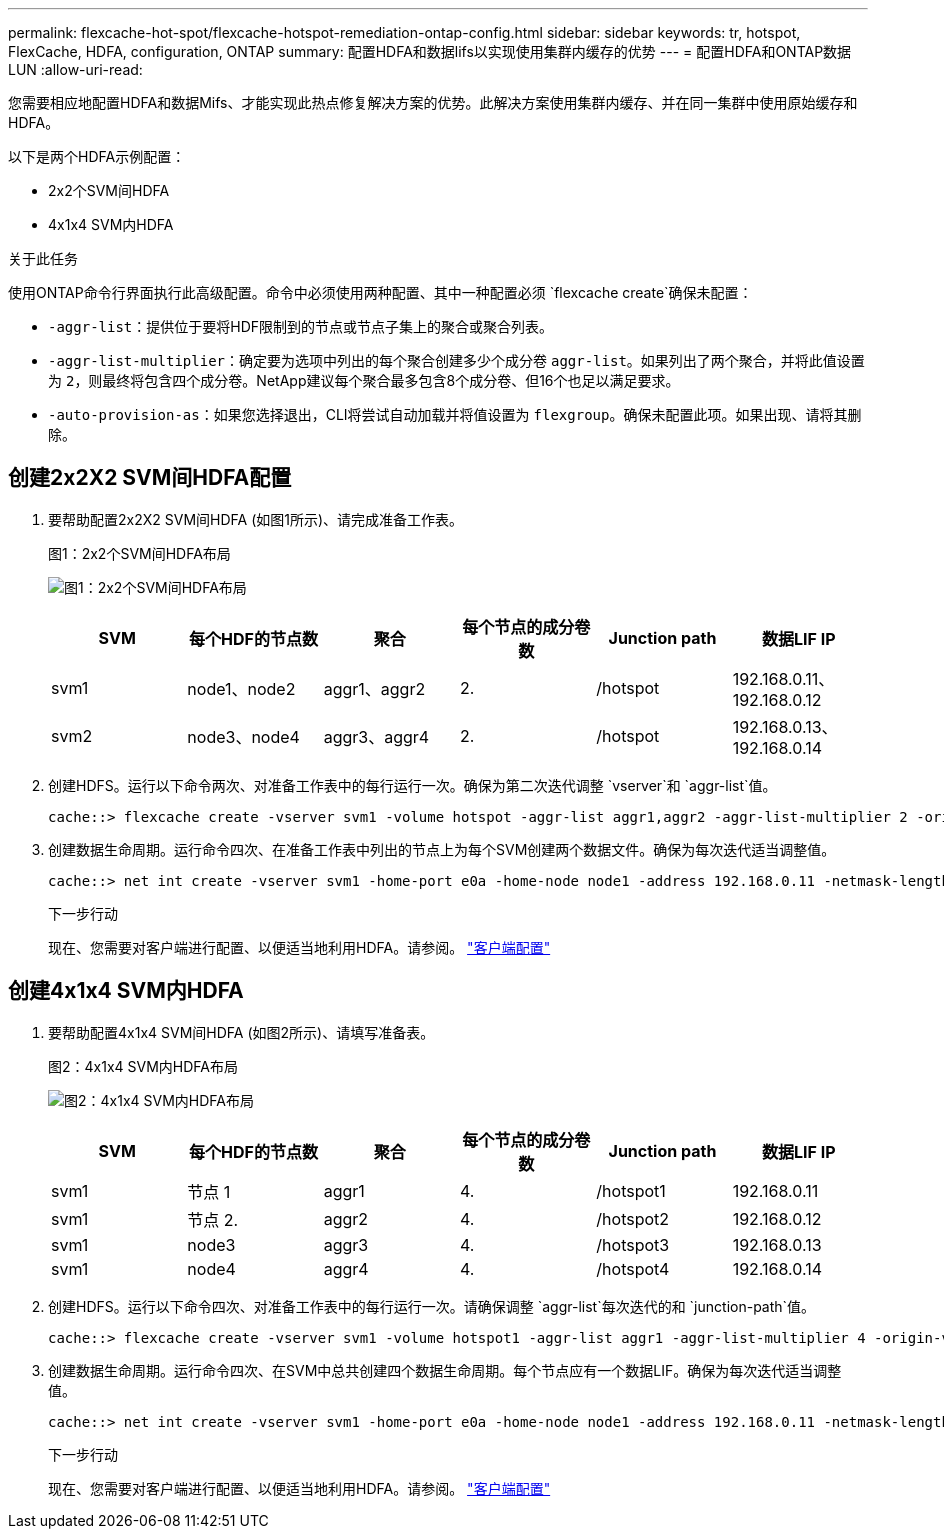 ---
permalink: flexcache-hot-spot/flexcache-hotspot-remediation-ontap-config.html 
sidebar: sidebar 
keywords: tr, hotspot, FlexCache, HDFA, configuration, ONTAP 
summary: 配置HDFA和数据lifs以实现使用集群内缓存的优势 
---
= 配置HDFA和ONTAP数据LUN
:allow-uri-read: 


[role="lead"]
您需要相应地配置HDFA和数据Mifs、才能实现此热点修复解决方案的优势。此解决方案使用集群内缓存、并在同一集群中使用原始缓存和HDFA。

以下是两个HDFA示例配置：

* 2x2个SVM间HDFA
* 4x1x4 SVM内HDFA


.关于此任务
使用ONTAP命令行界面执行此高级配置。命令中必须使用两种配置、其中一种配置必须 `flexcache create`确保未配置：

* `-aggr-list`：提供位于要将HDF限制到的节点或节点子集上的聚合或聚合列表。
* `-aggr-list-multiplier`：确定要为选项中列出的每个聚合创建多少个成分卷 `aggr-list`。如果列出了两个聚合，并将此值设置为 `2`，则最终将包含四个成分卷。NetApp建议每个聚合最多包含8个成分卷、但16个也足以满足要求。
* `-auto-provision-as`：如果您选择退出，CLI将尝试自动加载并将值设置为 `flexgroup`。确保未配置此项。如果出现、请将其删除。




== 创建2x2X2 SVM间HDFA配置

. 要帮助配置2x2X2 SVM间HDFA (如图1所示)、请完成准备工作表。
+
.图1：2x2个SVM间HDFA布局
image:flexcache-hotspot-hdfa-2x2x2-inter-svm-hdfa.png["图1：2x2个SVM间HDFA布局"]

+
[cols="1,1,1,1,1,1"]
|===
| SVM | 每个HDF的节点数 | 聚合 | 每个节点的成分卷数 | Junction path | 数据LIF IP 


| svm1 | node1、node2 | aggr1、aggr2 | 2. | /hotspot | 192.168.0.11、192.168.0.12 


| svm2 | node3、node4 | aggr3、aggr4 | 2. | /hotspot | 192.168.0.13、192.168.0.14 
|===
. 创建HDFS。运行以下命令两次、对准备工作表中的每行运行一次。确保为第二次迭代调整 `vserver`和 `aggr-list`值。
+
[listing]
----
cache::> flexcache create -vserver svm1 -volume hotspot -aggr-list aggr1,aggr2 -aggr-list-multiplier 2 -origin-volume <origin_vol> -origin-vserver <origin_svm> -size <size> -junction-path /hotspot
----
. 创建数据生命周期。运行命令四次、在准备工作表中列出的节点上为每个SVM创建两个数据文件。确保为每次迭代适当调整值。
+
[listing]
----
cache::> net int create -vserver svm1 -home-port e0a -home-node node1 -address 192.168.0.11 -netmask-length 24
----
+
.下一步行动
现在、您需要对客户端进行配置、以便适当地利用HDFA。请参阅。 link:flexcache-hotspot-remediation-client-config.html["客户端配置"]





== 创建4x1x4 SVM内HDFA

. 要帮助配置4x1x4 SVM间HDFA (如图2所示)、请填写准备表。
+
.图2：4x1x4 SVM内HDFA布局
image:flexcache-hotspot-hdfa-4x1x4-intra-svm-hdfa.png["图2：4x1x4 SVM内HDFA布局"]

+
[cols="1,1,1,1,1,1"]
|===
| SVM | 每个HDF的节点数 | 聚合 | 每个节点的成分卷数 | Junction path | 数据LIF IP 


| svm1 | 节点 1 | aggr1 | 4. | /hotspot1 | 192.168.0.11 


| svm1 | 节点 2. | aggr2 | 4. | /hotspot2 | 192.168.0.12 


| svm1 | node3 | aggr3 | 4. | /hotspot3 | 192.168.0.13 


| svm1 | node4 | aggr4 | 4. | /hotspot4 | 192.168.0.14 
|===
. 创建HDFS。运行以下命令四次、对准备工作表中的每行运行一次。请确保调整 `aggr-list`每次迭代的和 `junction-path`值。
+
[listing]
----
cache::> flexcache create -vserver svm1 -volume hotspot1 -aggr-list aggr1 -aggr-list-multiplier 4 -origin-volume <origin_vol> -origin-vserver <origin_svm> -size <size> -junction-path /hotspot1
----
. 创建数据生命周期。运行命令四次、在SVM中总共创建四个数据生命周期。每个节点应有一个数据LIF。确保为每次迭代适当调整值。
+
[listing]
----
cache::> net int create -vserver svm1 -home-port e0a -home-node node1 -address 192.168.0.11 -netmask-length 24
----
+
.下一步行动
现在、您需要对客户端进行配置、以便适当地利用HDFA。请参阅。 link:flexcache-hotspot-remediation-client-config.html["客户端配置"]


